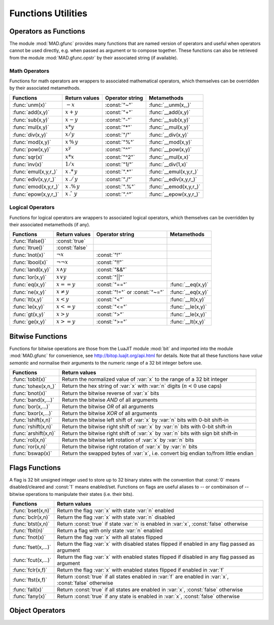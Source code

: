 .. index::
   functions utilities

*******************
Functions Utilities
*******************

Operators as Functions
======================

The module :mod:`MAD.gfunc` provides many functions that are named version of operators and useful when operators cannot be used directly, e.g. when passed as argument or to compose together. These functions can also be retrieved from the module :mod:`MAD.gfunc.opstr` by their associated string (if available).

Math Operators
--------------

Functions for math operators are wrappers to associated mathematical operators, which themselves can be overridden by their associated metamethods.

====================  ======================  ===============  =======================
Functions             Return values           Operator string  Metamethods
====================  ======================  ===============  =======================
:func:`unm(x)`        :math:`-x`              :const:`"~"`     :func:`__unm(x,_)`
:func:`add(x,y)`      :math:`x + y`           :const:`"+"`     :func:`__add(x,y)`
:func:`sub(x,y)`      :math:`x - y`           :const:`"-"`     :func:`__sub(x,y)`
:func:`mul(x,y)`      :math:`x * y`           :const:`"*"`     :func:`__mul(x,y)`
:func:`div(x,y)`      :math:`x / y`           :const:`"/"`     :func:`__div(x,y)`
:func:`mod(x,y)`      :math:`x\,\%\,y`        :const:`"%"`     :func:`__mod(x,y)`
:func:`pow(x,y)`      :math:`x ^ y`           :const:`"^"`     :func:`__pow(x,y)`
:func:`sqr(x)`        :math:`x * x`           :const:`"^2"`    :func:`__mul(x,x)`
:func:`inv(x)`        :math:`1 / x`           :const:`"1/"`    :func:`__div(1,x)`
:func:`emul(x,y,r_)`  :math:`x\,.*\,y`        :const:`".*"`    :func:`__emul(x,y,r_)`
:func:`ediv(x,y,r_)`  :math:`x\,./\,y`        :const:`"./"`    :func:`__ediv(x,y,r_)`
:func:`emod(x,y,r_)`  :math:`x\,.\%\,y`       :const:`".%"`    :func:`__emod(x,y,r_)`
:func:`epow(x,y,r_)`  :math:`x\,.\hat\ \ y`   :const:`".^"`    :func:`__epow(x,y,r_)`
====================  ======================  ===============  =======================

Logical Operators
-----------------

Functions for logical operators are wrappers to associated logical operators, which themselves can be overridden by their associated metamethods (if any).

====================  ======================  ==============================  =================
Functions             Return values           Operator string                 Metamethods
====================  ======================  ==============================  =================
:func:`lfalse()`      :const:`true`                                           
:func:`ltrue()`       :const:`false`                                          
:func:`lnot(x)`       :math:`\lnot x`         :const:`"!"`                      
:func:`lbool(x)`      :math:`\lnot\lnot x`    :const:`"!!"`                       
:func:`land(x,y)`     :math:`x \land y`       :const:`"&&"`                       
:func:`lor(x,y)`      :math:`x \lor y`        :const:`"||"`                       
:func:`eq(x,y)`       :math:`x == y`          :const:`"=="`                   :func:`__eq(x,y)`
:func:`ne(x,y)`       :math:`x \neq y`        :const:`"!="` or :const:`"~="`  :func:`__eq(x,y)`
:func:`lt(x,y)`       :math:`x < y`           :const:`"<"`                    :func:`__lt(x,y)`
:func:`le(x,y)`       :math:`x <= y`          :const:`"<="`                   :func:`__le(x,y)`
:func:`gt(x,y)`       :math:`x > y`           :const:`">"`                    :func:`__le(x,y)`
:func:`ge(x,y)`       :math:`x >= y`          :const:`">="`                   :func:`__lt(x,y)`
====================  ======================  ==============================  =================

Bitwise Functions
=================

Functions for bitwise operations are those from the LuaJIT module :mod:`bit` and imported into the module :mod:`MAD.gfunc` for convenience, see http://bitop.luajit.org/api.html for details. Note that all these functions have *value semantic* and normalise their arguments to the numeric range of a 32 bit integer before use.

=====================  ====================================================
Functions              Return values         
=====================  ====================================================
:func:`tobit(x)`       Return the normalized value of :var:`x` to the range of a 32 bit integer      
:func:`tohex(x,n_)`    Return the hex string of :var:`x` with :var:`n` digits (:math:`n<0` use caps)    
:func:`bnot(x)`        Return the bitwise reverse of :var:`x` bits    
:func:`band(x,...)`    Return the bitwise *AND* of all arguments     
:func:`bor(x,...)`     Return the bitwise *OR* of all arguments 
:func:`bxor(x,...)`    Return the bitwise *XOR* of all arguments
:func:`lshift(x,n)`    Return the bitwise left shift of :var:`x` by :var:`n` bits with 0-bit shift-in     
:func:`rshift(x,n)`    Return the bitwise right shift of :var:`x` by :var:`n` bits with 0-bit shift-in
:func:`arshift(x,n)`   Return the bitwise right shift of :var:`x` by :var:`n` bits with sign bit shift-in
:func:`rol(x,n)`       Return the bitwise left rotation of :var:`x` by :var:`n` bits      
:func:`ror(x,n)`       Return the bitwise right rotation of :var:`x` by :var:`n` bits     
:func:`bswap(x)`       Return the swapped bytes of :var:`x`, i.e. convert big endian to/from little endian       
=====================  ====================================================

Flags Functions
===============

A flag is 32 bit unsigned integer used to store up to 32 binary states with the convention that :const:`0` means disabled/cleared and :const:`1` means enabled/set. Functions on flags are useful aliases to -- or combinaison of -- bitwise operations to manipulate their states (i.e. their bits).

=====================  ====================================================
Functions              Return values         
=====================  ====================================================
:func:`bset(x,n)`      Return the flag :var:`x` with state :var:`n` enabled
:func:`bclr(x,n)`      Return the flag :var:`x` with state :var:`n` disabled   
:func:`btst(x,n)`      Return :const:`true` if state :var:`n` is enabled in :var:`x`, :const:`false` otherwise      
:func:`fbit(n)`        Return a flag with only state :var:`n` enabled    
:func:`fnot(x)`        Return the flag :var:`x` with all states flipped
:func:`fset(x,...)`    Return the flag :var:`x` with disabled states flipped if enabled in any flag passed as argument
:func:`fcut(x,...)`    Return the flag :var:`x` with enabled states flipped if disabled in any flag passed as argument 
:func:`fclr(x,f)`      Return the flag :var:`x` with enabled states flipped if enabled in :var:`f`
:func:`ftst(x,f)`      Return :const:`true` if all states enabled in :var:`f` are enabled in :var:`x`, :const:`false` otherwise 
:func:`fall(x)`        Return :const:`true` if all states are enabled in :var:`x`, :const:`false` otherwise       
:func:`fany(x)`        Return :const:`true` if any state is enabled in :var:`x`, :const:`false` otherwise    
=====================  ====================================================

Object Operators
================
